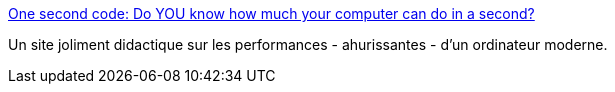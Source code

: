 :jbake-type: post
:jbake-status: published
:jbake-title: One second code: Do YOU know how much your computer can do in a second?
:jbake-tags: tutorial,performance,ordinateur,évolution,_mois_janv.,_année_2020
:jbake-date: 2020-01-14
:jbake-depth: ../
:jbake-uri: shaarli/1579033947000.adoc
:jbake-source: https://nicolas-delsaux.hd.free.fr/Shaarli?searchterm=https%3A%2F%2Fcomputers-are-fast.github.io%2F&searchtags=tutorial+performance+ordinateur+%C3%A9volution+_mois_janv.+_ann%C3%A9e_2020
:jbake-style: shaarli

https://computers-are-fast.github.io/[One second code: Do YOU know how much your computer can do in a second?]

Un site joliment didactique sur les performances - ahurissantes - d'un ordinateur moderne.

